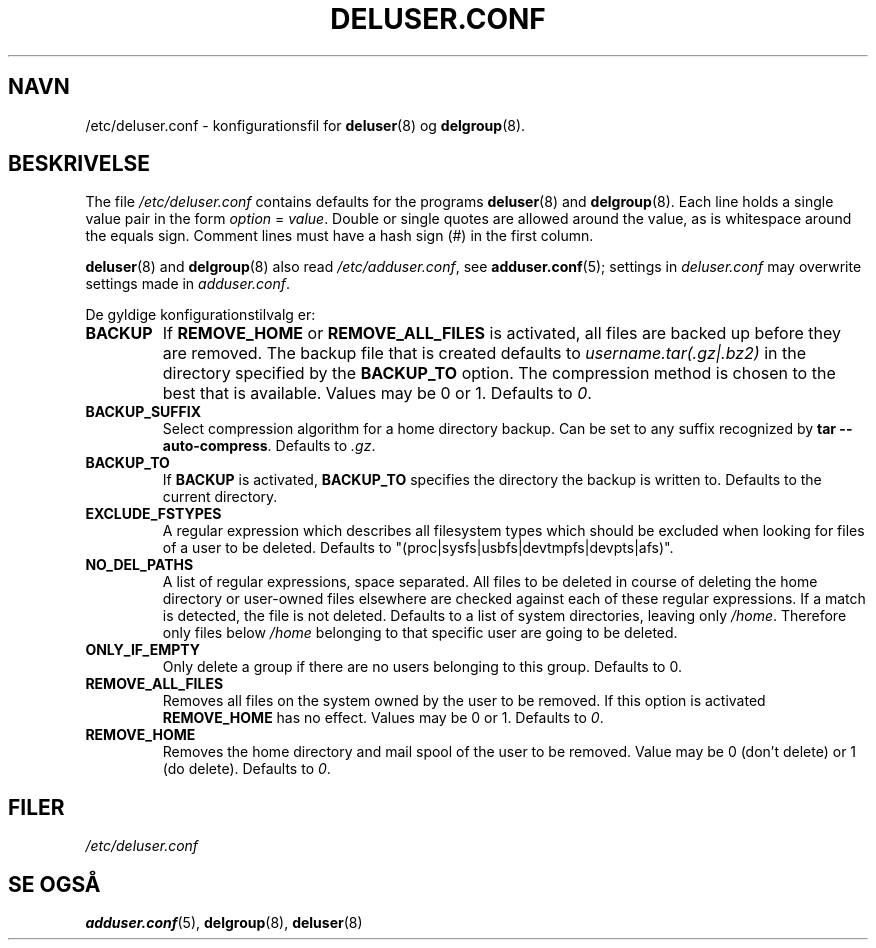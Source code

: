 .\" Copyright: 1995 Ted Hajek <tedhajek@boombox.micro.umn.edu>
.\"            2000-2003 Roland Bauerschmidt <rb@debian.org>
.\"            2004-2025 Marc Haber <mh+debian-packages@zugschlus.de>
.\"            2006-2007 Jörg Hoh <joerg@joerghoh.de>
.\"            2011 Stephen Gran <sgran@debian.org>
.\"            2016 Helge Kreutzmann <debian@helgefjell.de>
.\"            2021 Jason Franklin <jason@oneway.dev>
.\"            2022 Matt Barry <matt@hazelmollusk.org>
.\"
.\" This is free software; see the GNU General Public Lisence version 2
.\" or later for copying conditions.  There is NO warranty.
.\"*******************************************************************
.\"
.\" This file was generated with po4a. Translate the source file.
.\"
.\"*******************************************************************
.TH DELUSER.CONF 5 "" "Debian GNU/Linux" 
.SH NAVN
/etc/deluser.conf \- konfigurationsfil for \fBdeluser\fP(8) og \fBdelgroup\fP(8).
.SH BESKRIVELSE
The file \fI/etc/deluser.conf\fP contains defaults for the programs
\fBdeluser\fP(8)  and \fBdelgroup\fP(8).  Each line holds a single value pair in
the form \fIoption\fP = \fIvalue\fP.  Double or single quotes are allowed around
the value, as is whitespace around the equals sign.  Comment lines must have
a hash sign (#) in the first column.
.PP
\fBdeluser\fP(8) and \fBdelgroup\fP(8)  also read \fI/etc/adduser.conf\fP, see
\fBadduser.conf\fP(5); settings in \fIdeluser.conf\fP may overwrite settings made
in \fIadduser.conf\fP.
.PP
De gyldige konfigurationstilvalg er:
.TP 
\fBBACKUP\fP
If \fBREMOVE_HOME\fP or \fBREMOVE_ALL_FILES\fP is activated, all files are backed
up before they are removed.  The backup file that is created defaults to
\fIusername.tar(.gz|.bz2)\fP in the directory specified by the \fBBACKUP_TO\fP
option.  The compression method is chosen to the best that is available.
Values may be 0 or 1. Defaults to \fI0\fP.
.TP 
\fBBACKUP_SUFFIX\fP
Select compression algorithm for a home directory backup.  Can be set to any
suffix recognized by \fBtar \-\-auto\-compress\fP.  Defaults to \fI.gz\fP.
.TP 
\fBBACKUP_TO\fP
If \fBBACKUP\fP is activated, \fBBACKUP_TO\fP specifies the directory the backup
is written to.  Defaults to the current directory.
.TP 
\fBEXCLUDE_FSTYPES\fP
A regular expression which describes all filesystem types which should be
excluded when looking for files of a user to be deleted. Defaults to
"(proc|sysfs|usbfs|devtmpfs|devpts|afs)".
.TP 
\fBNO_DEL_PATHS\fP
A list of regular expressions, space separated.  All files to be deleted in
course of deleting the home directory or user\-owned files elsewhere are
checked against each of these regular expressions.  If a match is detected,
the file is not deleted.  Defaults to a list of system directories, leaving
only \fI/home\fP.  Therefore only files below \fI/home\fP belonging to that
specific user are going to be deleted.
.TP 
\fBONLY_IF_EMPTY\fP
Only delete a group if there are no users belonging to this group.  Defaults
to 0.
.TP 
\fBREMOVE_ALL_FILES\fP
Removes all files on the system owned by the user to be removed.  If this
option is activated \fBREMOVE_HOME\fP has no effect.  Values may be 0 or
1. Defaults to \fI0\fP.
.TP 
\fBREMOVE_HOME\fP
Removes the home directory and mail spool of the user to be removed.  Value
may be 0 (don't delete) or 1 (do delete). Defaults to \fI0\fP.

.SH FILER
\fI/etc/deluser.conf\fP
.SH "SE OGSÅ"
\fBadduser.conf\fP(5), \fBdelgroup\fP(8), \fBdeluser\fP(8)

